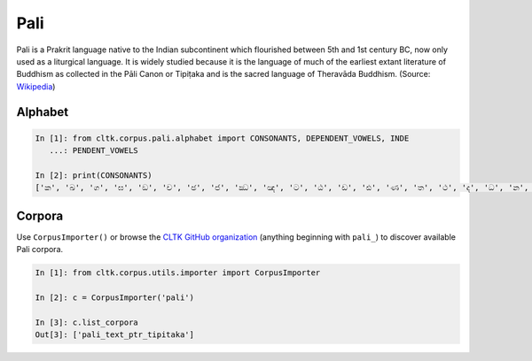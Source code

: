 Pali
****

Pali is a Prakrit language native to the Indian subcontinent which flourished between 5th and 1st century BC, now only used as a liturgical language. It is widely studied because it is the language of much of the earliest extant literature of Buddhism as collected in the Pāli Canon or Tipiṭaka and is the sacred language of Theravāda Buddhism. (Source: `Wikipedia <https://en.wikipedia.org/wiki/Pali>`_)


Alphabet
=========


.. code-block:: python

   In [1]: from cltk.corpus.pali.alphabet import CONSONANTS, DEPENDENT_VOWELS, INDE
      ...: PENDENT_VOWELS

   In [2]: print(CONSONANTS)
   ['ක', 'ඛ', 'ග', 'ඝ', 'ඞ', 'ච', 'ඡ', 'ජ', 'ඣ', 'ඤ', 'ට', 'ඨ', 'ඩ', 'ඪ', 'ණ', 'ත', 'ථ', 'ද', 'ධ', 'න', 'ප', 'ඵ', 'බ', 'භ', 'ම', 'ය', 'ර', 'ල', 'ව', 'ස', 'හ', 'ළ', 'අං']



Corpora
=======

Use ``CorpusImporter()`` or browse the `CLTK GitHub organization <https://github.com/cltk>`_ (anything beginning with ``pali_``) to discover available Pali corpora.

.. code-block:: python

   In [1]: from cltk.corpus.utils.importer import CorpusImporter

   In [2]: c = CorpusImporter('pali')

   In [3]: c.list_corpora
   Out[3]: ['pali_text_ptr_tipitaka']


